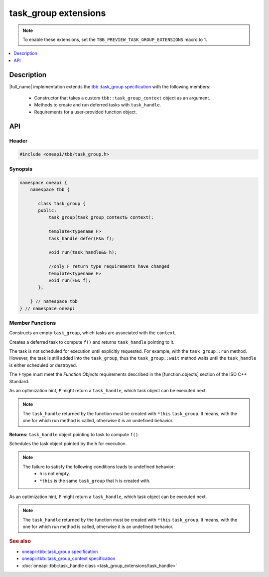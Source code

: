 .. _task_group_extensions:

task_group extensions
=====================

.. note::
    To enable these extensions, set the ``TBB_PREVIEW_TASK_GROUP_EXTENSIONS`` macro to 1.

.. contents::
    :local:
    :depth: 1

Description
***********

|full_name| implementation extends the `tbb::task_group specification <https://spec.oneapi.com/versions/latest/elements/oneTBB/source/task_scheduler/task_group/task_group_cls.html>`_ with the following members:

  - Constructor that takes a custom ``tbb::task_group_context`` object as an argument.
  - Methods to create and run deferred tasks with ``task_handle``. 
  - Requirements for a user-provided function object.
   

API
***

Header
------

.. code:: cpp

    #include <oneapi/tbb/task_group.h>

Synopsis
--------

.. code:: cpp

    namespace oneapi {
        namespace tbb {
   
           class task_group {
           public:
               task_group(task_group_context& context);
               
               template<typename F>
               task_handle defer(F&& f);
                   
               void run(task_handle&& h);

               //only F return type requirements have changed              
               template<typename F>
               void run(F&& f);
           }; 

        } // namespace tbb
    } // namespace oneapi

Member Functions
----------------

.. cpp:function:: task_group(task_group_context& context)

Constructs an empty ``task_group``, which tasks are associated with the ``context``.

.. cpp:function:: template<typename F> task_handle  defer(F&& f)

Creates a deferred task to compute ``f()`` and returns ``task_handle`` pointing to it.

The task is not scheduled for execution until explicitly requested. For example, with the ``task_group::run`` method.
However, the task is still added into the ``task_group``, thus the ``task_group::wait`` method waits until the ``task_handle`` is either scheduled or destroyed.

The ``F`` type must meet the `Function Objects` requirements described in the [function.objects] section of the ISO C++ Standard.

As an optimization hint, ``F`` might return a ``task_handle``, which task object can be executed next.

.. note::
   The ``task_handle`` returned by the function must be created with ``*this`` ``task_group``. It means, with the one for which run method is called, otherwise it is an undefined behavior. 

**Returns:** ``task_handle`` object pointing to task to compute ``f()``.

.. cpp:function:: void run(task_handle&& h)
   
Schedules the task object pointed by the ``h`` for execution.

.. note::
   The failure to satisfy the following conditions leads to undefined behavior:
      * ``h`` is not empty.
      * ``*this`` is the same ``task_group`` that ``h`` is created with.    

.. cpp:function:: template<typename F> void  run(F&& f)

As an optimization hint, ``F`` might return a ``task_handle``, which task object can be executed next.

.. note::
   The ``task_handle`` returned by the function must be created with ``*this`` ``task_group``. It means, with the one for which run method is called, otherwise it is an undefined behavior. 
    
               
.. rubric:: See also

* `oneapi::tbb::task_group specification <https://spec.oneapi.com/versions/latest/elements/oneTBB/source/task_scheduler/task_group/task_group_cls.html>`_
* `oneapi::tbb::task_group_context specification <https://spec.oneapi.com/versions/latest/elements/oneTBB/source/task_scheduler/scheduling_controls/task_group_context_cls.html>`_
* :doc:`oneapi::tbb::task_handle class <task_group_extensions/task_handle>`
